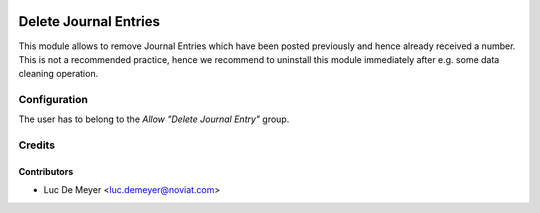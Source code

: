 .. image:: https://img.shields.io/badge/license-AGPL--3-blue.png
   :target: https://www.gnu.org/licenses/agpl
   :alt: License: AGPL-3

======================
Delete Journal Entries
======================

This module allows to remove Journal Entries which have been posted previously
and hence already received a number.
This is not a recommended practice, hence we recommend to uninstall this module immediately after e.g.
some data cleaning operation.


Configuration
=============

The user has to belong to the *Allow "Delete Journal Entry"* group.

Credits
=======

Contributors
------------

* Luc De Meyer <luc.demeyer@noviat.com>
